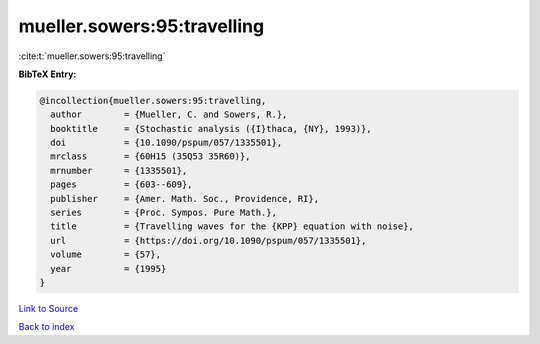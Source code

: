 mueller.sowers:95:travelling
============================

:cite:t:`mueller.sowers:95:travelling`

**BibTeX Entry:**

.. code-block:: bibtex

   @incollection{mueller.sowers:95:travelling,
     author        = {Mueller, C. and Sowers, R.},
     booktitle     = {Stochastic analysis ({I}thaca, {NY}, 1993)},
     doi           = {10.1090/pspum/057/1335501},
     mrclass       = {60H15 (35Q53 35R60)},
     mrnumber      = {1335501},
     pages         = {603--609},
     publisher     = {Amer. Math. Soc., Providence, RI},
     series        = {Proc. Sympos. Pure Math.},
     title         = {Travelling waves for the {KPP} equation with noise},
     url           = {https://doi.org/10.1090/pspum/057/1335501},
     volume        = {57},
     year          = {1995}
   }

`Link to Source <https://doi.org/10.1090/pspum/057/1335501},>`_


`Back to index <../By-Cite-Keys.html>`_
